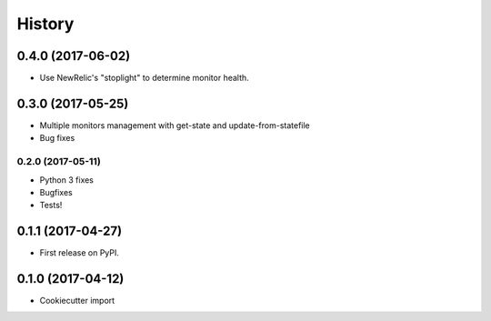 History
-------

0.4.0 (2017-06-02)
~~~~~~~~~~~~~~~~~~

* Use NewRelic's "stoplight" to determine monitor health.

0.3.0 (2017-05-25)
~~~~~~~~~~~~~~~~~~

* Multiple monitors management with get-state and update-from-statefile
* Bug fixes


0.2.0 (2017-05-11)
``````````````````

* Python 3 fixes
* Bugfixes
* Tests!

0.1.1 (2017-04-27)
~~~~~~~~~~~~~~~~~~

* First release on PyPI.

0.1.0 (2017-04-12)
~~~~~~~~~~~~~~~~~~

* Cookiecutter import
